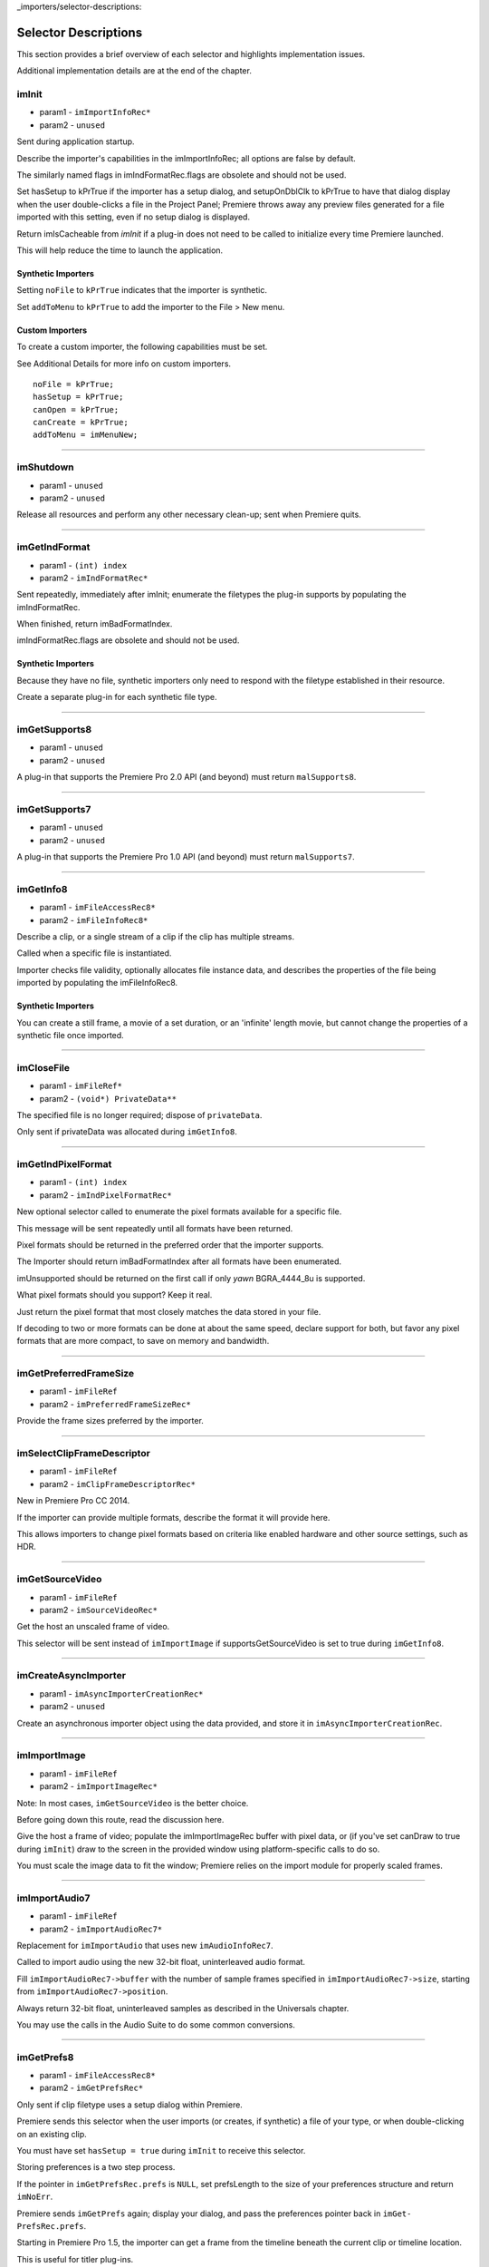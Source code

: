 ..

_importers/selector-descriptions:

Selector Descriptions
################################################################################

This section provides a brief overview of each selector and highlights implementation issues.

Additional implementation details are at the end of the chapter.

imInit
================================================================================

- param1 - ``imImportInfoRec*``
- param2 - ``unused``

Sent during application startup.

Describe the importer's capabilities in the imImportInfoRec; all options are false by default.

The similarly named flags in imIndFormatRec.flags are obsolete and should not be used.

Set hasSetup to kPrTrue if the importer has a setup dialog, and setupOnDblClk to kPrTrue to have that dialog display when the user double-clicks a file in the Project Panel; Premiere throws away any preview files generated for a file imported with this setting, even if no setup dialog is displayed.

Return imIsCacheable from *imInit* if a plug-in does not need to be called to initialize every time Premiere launched.

This will help reduce the time to launch the application.

Synthetic Importers
********************************************************************************

Setting ``noFile`` to ``kPrTrue`` indicates that the importer is synthetic.

Set ``addToMenu`` to ``kPrTrue`` to add the importer to the File > New menu.

Custom Importers
********************************************************************************

To create a custom importer, the following capabilities must be set.

See Additional Details for more info on custom importers.

::

  noFile = kPrTrue;
  hasSetup = kPrTrue;
  canOpen = kPrTrue;
  canCreate = kPrTrue;
  addToMenu = imMenuNew;

----

imShutdown
================================================================================

- param1 - ``unused``
- param2 - ``unused``

Release all resources and perform any other necessary clean-up; sent when Premiere quits.

----

imGetIndFormat
================================================================================

- param1 - ``(int) index``
- param2 - ``imIndFormatRec*``

Sent repeatedly, immediately after imInit; enumerate the filetypes the plug-in supports by populating the imIndFormatRec.

When finished, return imBadFormatIndex.

imIndFormatRec.flags are obsolete and should not be used.

Synthetic Importers
********************************************************************************

Because they have no file, synthetic importers only need to respond with the filetype established in their resource.

Create a separate plug-in for each synthetic file type.

----

imGetSupports8
================================================================================

- param1 - ``unused``
- param2 - ``unused``

A plug-in that supports the Premiere Pro 2.0 API (and beyond) must return ``malSupports8``.

----

imGetSupports7
================================================================================

- param1 - ``unused``
- param2 - ``unused``

A plug-in that supports the Premiere Pro 1.0 API (and beyond) must return ``malSupports7``.

----

imGetInfo8
================================================================================

- param1 - ``imFileAccessRec8*``
- param2 - ``imFileInfoRec8*``

Describe a clip, or a single stream of a clip if the clip has multiple streams.

Called when a specific file is instantiated.

Importer checks file validity, optionally allocates file instance data, and describes the properties of the file being imported by populating the imFileInfoRec8.

Synthetic Importers
********************************************************************************

You can create a still frame, a movie of a set duration, or an 'infinite' length movie, but cannot change the properties of a synthetic file once imported.

----

imCloseFile
================================================================================

- param1 - ``imFileRef*``
- param2 - ``(void*) PrivateData**``

The specified file is no longer required; dispose of ``privateData``.

Only sent if privateData was allocated during ``imGetInfo8``.

----

imGetIndPixelFormat
================================================================================

- param1 - ``(int) index``
- param2 - ``imIndPixelFormatRec*``

New optional selector called to enumerate the pixel formats available for a specific file.

This message will be sent repeatedly until all formats have been returned.

Pixel formats should be returned in the preferred order that the importer supports.

The Importer should return imBadFormatIndex after all formats have been enumerated.

imUnsupported should be returned on the first call if only *yawn* BGRA_4444_8u is supported.

What pixel formats should you support? Keep it real.

Just return the pixel format that most closely matches the data stored in your file.

If decoding to two or more formats can be done at about the same speed, declare support for both, but favor any pixel formats that are more compact, to save on memory and bandwidth.

----

imGetPreferredFrameSize
================================================================================

- param1 - ``imFileRef``
- param2 - ``imPreferredFrameSizeRec*``

Provide the frame sizes preferred by the importer.

----

imSelectClipFrameDescriptor
================================================================================

- param1 - ``imFileRef``
- param2 - ``imClipFrameDescriptorRec*``

New in Premiere Pro CC 2014.

If the importer can provide multiple formats, describe the format it will provide here.

This allows importers to change pixel formats based on criteria like enabled hardware and other source settings, such as HDR.

----

imGetSourceVideo
================================================================================

- param1 - ``imFileRef``
- param2 - ``imSourceVideoRec*``

Get the host an unscaled frame of video.

This selector will be sent instead of ``imImportImage`` if supportsGetSourceVideo is set to true during ``imGetInfo8``.

----

imCreateAsyncImporter
================================================================================

- param1 - ``imAsyncImporterCreationRec*``
- param2 - ``unused``

Create an asynchronous importer object using the data provided, and store it in ``imAsyncIm­porterCreationRec``.

----

imImportImage
================================================================================

- param1 - ``imFileRef``
- param2 - ``imImportImageRec*``

Note: In most cases, ``imGetSourceVideo`` is the better choice.

Before going down this route, read the discussion here.

Give the host a frame of video; populate the imImportImageRec buffer with pixel data, or (if you've set canDraw to true during ``imInit``) draw to the screen in the provided window using platform-specific calls to do so.

You must scale the image data to fit the window; Premiere relies on the import module for properly scaled frames.

----

imImportAudio7
================================================================================

- param1 - ``imFileRef``
- param2 - ``imImportAudioRec7*``

Replacement for ``imImportAudio`` that uses new ``imAudioInfoRec7``.

Called to import audio using the new 32-bit float, uninterleaved audio format.

Fill ``imImportAudioRec7->buffer`` with the number of sample frames specified in ``imImportAudioRec7->size``, starting from ``imImportAudioRec7->position``.

Always return 32-bit float, uninterleaved samples as described in the Universals chapter.

You may use the calls in the Audio Suite to do some common conversions.

----

imGetPrefs8
================================================================================

- param1 - ``imFileAccessRec8*``
- param2 - ``imGetPrefsRec*``

Only sent if clip filetype uses a setup dialog within Premiere.

Premiere sends this selector when the user imports (or creates, if synthetic) a file of your type, or when double-clicking on an existing clip.

You must have set ``hasSetup = true`` during ``imInit`` to receive this selector.

Storing preferences is a two step process.

If the pointer in ``imGetPrefsRec.prefs`` is ``NULL``, set prefsLength to the size of your preferences structure and return ``imNoErr``.

Premiere sends ``imGetPrefs`` again; display your dialog, and pass the preferences pointer back in ``imGet­PrefsRec.prefs``.

Starting in Premiere Pro 1.5, the importer can get a frame from the timeline beneath the current clip or timeline location.

This is useful for titler plug-ins.

Use the ``getPreviewFrameEx`` callback with the time given by ``TDB_TimeRecord`` ``tdbTimelocation`` in ``imGetPrefsRec``.

Synthetic Importers
********************************************************************************

Synthetic importers can specify the displayable name by changing the ``newfilename`` member of ``imFileAccessRec8``.

The first time this selector is sent, the ``imGetPrefsRec.timelineData``, though non-null, contains garbage and should not be used.

It will only contain valid information once the user has put the clip into the timeline, and is double-clicking on it.

Custom Importers
********************************************************************************

Custom importers should return imSetFile after successfully creating a new file, storing the file access information in imFileAccessRec8.

Premiere will use this data to then ask the importer to open the file it created.

See Additional Details for more information on custom importers.

----

imOpenFile8
================================================================================

- param1 - ``imFileRef*``
- param2 - ``imFileOpenRec8*``

Open a file and give Premiere its handle.

This selector is sent only if canOpen was set to true during ``imInit``; do so if you generate child files, you need to have read and write access during the Premiere session, or use a custom file system.

If you respond to this selector, you must also respond to ``imQuietFile`` and ``imCloseFile``.

You may additionally need to respond to ``imDeleteFile`` and ``imSaveFile``; see Additional Details.

Close any child files during ``imCloseFile``.

Importers that open their own files should specify how many files they keep open between ``imO­penFile8`` and ``imQuietFile`` using the new Importer File Manager Suite, if the number is not equal to one.

Importers that don't open their own files, or importers that only open a single file should not use this suite.

Premiere's File Manager now keeps track of the number of files held open by importers, and limits the number open at a time by closing the least recently used files when too many are open.

On Windows, this helps memory usage, but on Mac OS this addresses a whole class of bugs that may occur when too many files are open.

----

imQuietFile
================================================================================

- param1 - ``imFileRef*``
- param2 - ``(void*) PrivateData**``

Close the file in ``imFileRef``, and release any hardware resources associated with it.

Respond to this selector only if ``canOpen`` was set to true during imInit.

A quieted file is closed (at the OS level), but associated privateData is maintained by Premiere.

Do not deallocate private­ Data in response to ``imQuietFile``; do so during ``imCloseFile``.

----

imSaveFile8
================================================================================

- param1 - ``imSaveFileRec8*``
- param2 - ``unused``

Save the file specified in ``imSaveFileRec8``.

Only sent if canOpen was set to true during ``im­Init``.

----

imDeleteFile
================================================================================

- param1 - ``imDeleteFileRec*``
- param2 - ``unused``

Request this selector (by setting canDelete to true during ``imInit``) only if you have child files or related files associated with your file.

If you have only a single file per clip you do not need to delete your own files.

Numbered still file importers do not need to respond to this selector; each file is handled individually.

----

imCalcSize8
================================================================================

- param1 - ``imCalcSizeRec*``
- param2 - ``imFileAccessRec8*``

Called before Premiere trims a clip, to get the disk size used by a clip.

This selector is called if the importer sets imImportInfoRec.canCalcSizes to non-zero.

An importer should support this call if it uses a tree of files represented as one top-level file to Premiere.

The importer should calculate either the trimmed or current size of the file and return it.

If the ``trimIn`` and ``duration`` are set to zero, Premiere is asking for the current size of the file.

If the ``trimIn`` and ``duration`` are valid values, Premiere is asking for the trimmed size.

----

imCheckTrim8
================================================================================

- param1 - ``imCheckTrimRec*``
- param2 - ``imFileAccessRec8*``

Called before Premiere trims a clip, to check if a clip can be trimmed at the specified boundaries.

``imCheckTrimRec`` and ``imFileAccessRec`` are passed in.

The importer examines the proposed trimmed size of the file, and can change the requested in point and duration to new values if the file can only be trimmed at certain locations (for example, at GOP boundaries in MPEG files).

If the importer changes the in and duration, the new values must include all the material requested in the original trim request.

If an importer does not need to change the in and duration, it may either return imUnsupported, or imNoErr and simply not change the in/duration fields.

If the importer does not want the file trimmed (perhaps because the audio or video would be degraded if trimmed at all) it can return imCantTrim and the trim operation will fail and the file will be copied instead.

For a file with both audio and video, the selector will be sent several times.

The first time, im­ ``CheckTrimRec`` will have both ``keepAudio`` and ``keepVideo`` set to a non-zero value, and the trim boundaries will represent the entire file, and Premiere is asking if the file can be trimmed at all.

If the importer returns an error, it will not be called again.

The second time, imCheckTrim­ Rec will have keepAudio set to a non-zero value, and the trim boundaries will represent the audio in and out points in the audio timebase, and Premiere is asking if the audio can be trimmed on these boundaries.

The third time, imCheckTrimRec will have keepVideo set to a non-zero value, and the trim boundaries will represent the video in and out points in the video timebase, and Premiere is asking if the video can be trimmed on these boundaries.

If either the video or audio boundaries extend further than the other boundaries, Premiere will trim the file at the furthest boundary.

----

imTrimFile8
================================================================================

- param1 - ``imFileAccessRec8*``
- param2 - ``imTrimFileRec8*``

Called when Premiere trims a clip.

``imFileAccessRec8`` and ``imTrimFileRec8`` are passed in.

``imDiskFull`` or ``imDiskErr`` may be returned if there is an error while trimming.

The current file, inPoint, and new duration are given and a destination file path.

If a file has video and audio, the trim time is in the video's timebase.

For audio only, the trim times are in the audio timebase.

A simple callback and ``callbackID`` is passed to ``imTrimFile8`` and ``imSaveFile8`` that allows plug-ins to query whether or not the user has cancelled the operation.

If non-zero (and they can be nil), the callback pointer should be called to check for cancellation.

The callback function will return ``imProgressAbort`` or ``imProgressContinue``.

----

imCopyFile
================================================================================

- param1 - ``imCopyFileRec*``
- param2 - ``unused``

``imCopyFile`` is sent rather than ``imSaveFile`` to importers that have set ``imImportInfoRec`` can­ Copy when doing a copy operation using the Project Manager.

The importer should maintain data on the original file rather than the copy when it returns from the selector.

----

imRetargetAccelerator
================================================================================

- param1 - ``imAcceleratorRec*``
- param2 - ``unused``

When the Project Manager copies media and its accelerator, this selector gives an opportunity to update the accelerator to refer to the copied media.

----

imQueryDestinationPath
================================================================================

- param1 - ``imQueryDestinationPathRec*``
- param2 - ``unused``

New in CS5.

This allows the plug-in to modify the path that will be used for a trimmed clip, so the trimmed project is written with the correct path.

----

imInitiateAsyncClosedCaptionScan
================================================================================

- param1 - ``imFileRef``
- param2 - ``imInitiateAsyncClosedCaptionScanRec*``

New in CC.

Gives a chance for the importer to allocate private data to be used during the scan for any closed captions embedded in the clip.

If there are no captions, return imNoCaptions.

----

imGetNextClosedCaption
================================================================================

- param1 - ``imFileRef``
- param2 - ``imGetNextClosedCaptionRec*``

New in CC.

Called iteratively, each time asking the importer for a single closed caption embedded in the clip.

After returning the last caption, return imNoCaptions to signal the end of the scan.

----

imCompleteAsyncClosedCaptionScan
================================================================================

- param1 - ``imFileRef``
- param2 - ``imCompleteAsyncClosedCaptionScanRec*``

New in CC.

Called to cleanup any temporary data used while getting closed captions embedded in the clip, and to see if the scan completed without error.

----

imAnalysis
================================================================================

- param1 - ``imFileRef``
- param2 - ``imAnalysisRec*``

Provide information about the file in the imAnalysisRec; this is sent when the user views the Properties dialog for your file.

Premiere displays a dialog with information about the file, including the text you provide.

----

imDataRateAnalysis
================================================================================

- param1 - ``imFileRef``
- param2 - ``imDataRateAnalysisRec*``

Give Premiere a data rate analysis of the file.

Sent when the user presses the Data Rate button in the Properties dialog, and is enabled only if hasDataRate was true in the imFileInfoRec returned during *imGetInfo*.

Premiere generates a data rate analysis graph from the data provided.

----

imGetTimeInfo8
================================================================================

- param1 - ``imFileRef``
- param2 - ``imTimeInfoRec8*``

Read any embedded timecode data in the file.

Supercedes ``imGetTimeInfo``.

----

imSetTimeInfo8
================================================================================

- param1 - ``imFileRef``
- param2 - ``imTimeInfoRec8*``

Sent after a capture completes, where timecode was provided by the recorder or device controller.

Use this to write timecode data and timecode rate to your file.

See the Universals chapter for more information on time in Premiere.

Supercedes ``imSetTimeInfo``.

Timecode rate is important for files that have timecode, but not an implicit frame rate, or where the sampling rate might differ from the timecode rate.

For example, audio captured from a tape uses the video's frame rate for timecode, although its sampling rate is not equal to the timecode rate.

Another example is capturing a still from tape, which could be stamped with timecode, yet not have a media frame rate.

----

imGetFileAttributes
================================================================================

- param1 - ``imFileAttributesRec*``

Optional.

``Pass back the creation date stamp in imFileAttributesRec.``

----

imGetMetaData
================================================================================

- param1 - ``imFileRef``
- param2 - ``imMetaDataRec*``

Called to get a metadata chunk specified by a fourcc code.

If imMetaDataRec->buffer is null, the plug-in should set buffersize to the required buffer size and return imNoErr.

Premiere will then call again with the appropriate buffer already allocated.

----

imSetMetaData
================================================================================

- param1 - ``imFileRef``
- param2 - ``imMetaDataRec*``

Called to add a metadata chunk specified by a fourcc code.

----

imDeferredProcessing
================================================================================

- param1 - ``imDeferredProcessingRec*``
- param2 - ``unused``

Describe the current progress of the deferred processing on the clip.

----

imGetAudioChannelLayout
================================================================================

- param1 - ``imFileRef``
- param2 - ``imGetAudioChannelLayoutRec* New in CC.``

Called to get the audio channel layout in the file.

----

imGetPeakAudio
================================================================================

- param1 - ``imFileRef``
- param2 - ``imPeakAudioRec*``

Optional selector allows Premiere to get audio peak data directly from the importer.

This is used for synthetic clips longer than five minutes.

Providing peak data can significantly improve waveform rendering performance when the user views audio waveform of the clip in the Source Monitor.

----

imQueryContentState
================================================================================

- param1 - ``imQueryContentStateRec*``
- param2 - ``unused``

New in CS5.

This is used by streaming importers and folder based importers (P2, XDCAM, etc) that have multiple files that comprise the content.

If an importer doesn't support the selector then the host checks the last modification time for the main file.

----

imQueryStreamLabel
================================================================================

- param1 - ``imQueryStreamLabelRec*``
- param2 - ``unused``

New in CS6.

This is used by stereoscopic importers to specify which stream IDs represent the left and right eyes.

----

imGetSubTypeNames
================================================================================

- param1 - ``(csSDK_int32) fileType``
- param2 - ``imSubTypeDescriptionRec**``

New optional selector added for After Effects CS3.

As of CS4, this info still isn't used in Premiere Pro, but is used in After Effects to display the codec name in the Project Panel.

The importer should fill in the codec name for the specific subtype fourcc provided.

This selector will be sent repeatedly until names for all subtypes have been requested.

The imSubTypeDescription­ Rec must be allocated by the importer, and will be released by the plug-in host.

----

imGetIndColorProfile
================================================================================

- param1 - ``(int) index``
- param2 - ``imIndColorProfileRec*``

New in After Effects CS5.5; not used in Premiere Pro.

Only sent if the importer has set ``imIm­ageInfoRec.colorProfileSupport`` to ``imColorProfileSupport_Fixed``.

This selector is sent iteratively for the importer to provide a description of each color profile supported by the clip.

After all color profiles have been described, return a non-zero value.

----

imQueryInputFileList
================================================================================

- param1 - ``imQueryInputFileListRec*``
- param2 - ``unused``

New for After Effects CS6; not used in Premiere Pro.

If an importer supports media that uses more than a single file (i.e.

a file structure with seperate files for metadata, or separate video and audio files), this is the way the importer can specify all of its source files, in order to support Collect Files in After Effects.

In ``imImportInfoRec``, a new member, ``canProvideFileL­ist``, specifies whether the importer can provide a list of all files for a copy operation.

If the importer does not implement this selector, the host will assume the media just uses a single file at the original imported media path.
